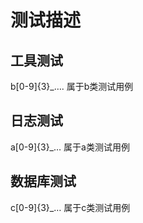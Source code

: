 * 测试描述
** 工具测试
b[0-9]{3}_....
属于b类测试用例
** 日志测试
a[0-9]{3}_...
属于a类测试用例
** 数据库测试
c[0-9]{3}_...
属于c类测试用例
** 
